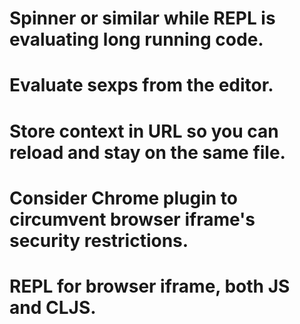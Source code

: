 * Spinner or similar while REPL is evaluating long running code.
* Evaluate sexps from the editor.
* Store context in URL so you can reload and stay on the same file.
* Consider Chrome plugin to circumvent browser iframe's security restrictions.
* REPL for browser iframe, both JS and CLJS.
